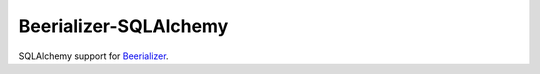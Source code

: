 Beerializer-SQLAlchemy
======================

SQLAlchemy support for `Beerializer`_.

.. _`Beerializer`: http://beerializer.songbee.net/



